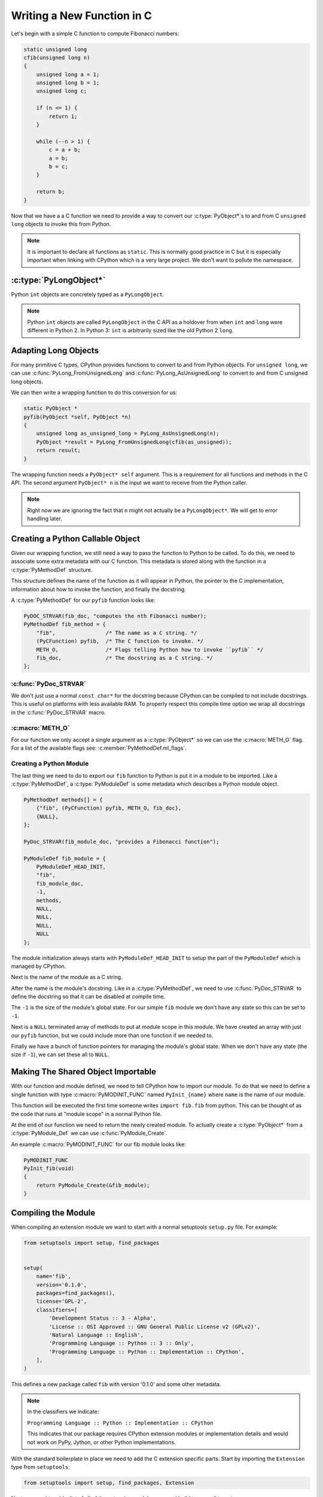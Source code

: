 Writing a New Function in C
===========================

Let's begin with a simple C function to compute Fibonacci numbers:

.. code-block:: c

   static unsigned long
   cfib(unsigned long n)
   {
       unsigned long a = 1;
       unsigned long b = 1;
       unsigned long c;

       if (n <= 1) {
           return 1;
       }

       while (--n > 1) {
           c = a + b;
           a = b;
           b = c;
       }

       return b;
   }

Now that we have a a C function we need to provide a way to convert our
:c:type:`PyObject*`\s to and from C ``unsigned long`` objects to invoke this
from Python.

.. note::

   It is important to declare all functions as ``static``. This is normally good
   practice in C but it is especially important when linking with CPython which
   is a very large project. We don't want to pollute the namespace.

:c:type:`PyLongObject*`
-----------------------

Python ``int`` objects are concretely typed as a ``PyLongObject``.

.. note::

   Python ``int`` objects are called ``PyLongObject`` in the C API as a holdover
   from when ``int`` and ``long`` were different in Python 2. In Python 3:
   ``int`` is arbitrarily sized like the old Python 2 ``long``.

Adapting Long Objects
---------------------

For many primitive C types, CPython provides functions to convert to and from
Python objects. For ``unsigned long``, we can use
:c:func:`PyLong_FromUnsignedLong` and :c:func:`PyLong_AsUnsignedLong` to convert
to and from C unsigned long objects.

We can then write a wrapping function to do this conversion for us:

.. code-block:: c

   static PyObject *
   pyfib(PyObject *self, PyObject *n)
   {
       unsigned long as_unsigned_long = PyLong_AsUnsignedLong(n);
       PyObject *result = PyLong_FromUnsignedLong(cfib(as_unsigned));
       return result;
   }

The wrapping function needs a ``PyObject* self`` argument. This is a requirement
for all functions and methods in the C API. The second argument ``PyObject* n``
is the input we want to receive from the Python caller.

.. note::

   Right now we are ignoring the fact that ``n`` might not actually be a
   ``PyLongObject*``. We will get to error handling later.

Creating a Python Callable Object
---------------------------------

Given our wrapping function, we still need a way to pass the function to Python
to be called. To do this, we need to associate some extra metadata with our C
function. This metadata is stored along with the function in a
:c:type:`PyMethodDef` structure.

This structure defines the name of the function as it will appear in Python, the
pointer to the C implementation, information about how to invoke the function,
and finally the docstring.

A :c:type:`PyMethodDef` for our ``pyfib`` function looks like:

.. code-block:: c

   PyDOC_STRVAR(fib_doc, "computes the nth Fibonacci number);
   PyMethodDef fib_method = {
       "fib",                /* The name as a C string. */
       (PyCFunction) pyfib,  /* The C function to invoke. */
       METH_O,               /* Flags telling Python how to invoke ``pyfib`` */
       fib_doc,              /* The docstring as a C string. */
   };


:c:func:`PyDoc_STRVAR`
~~~~~~~~~~~~~~~~~~~~~~

We don't just use a normal ``const char*`` for the docstring because CPython can
be compiled to not include docstrings. This is useful on platforms with less
available RAM. To properly respect this compile time option we wrap all
docstrings in the :c:func:`PyDoc_STRVAR` macro.

:c:macro:`METH_O`
~~~~~~~~~~~~~~~~~

For our function we only accept a single argument as a :c:type:`PyObject*` so we
can use the :c:macro:`METH_O` flag. For a list of the available flags see:
:c:member:`PyMethodDef.ml_flags`.

Creating a Python Module
~~~~~~~~~~~~~~~~~~~~~~~~

The last thing we need to do to export our ``fib`` function to Python is put it
in a module to be imported. Like a :c:type:`PyMethodDef`, a
:c:type:`PyModuleDef` is some metadata which describes a Python module object.

.. code-block:: c

   PyMethodDef methods[] = {
       {"fib", (PyCFunction) pyfib, METH_O, fib_doc},
       {NULL},
   };

   PyDoc_STRVAR(fib_module_doc, "provides a Fibonacci function");

   PyModuleDef fib_module = {
       PyModuleDef_HEAD_INIT,
       "fib",
       fib_module_doc,
       -1,
       methods,
       NULL,
       NULL,
       NULL,
       NULL
   };

The module initialization always starts with ``PyModuleDef_HEAD_INIT`` to setup
the part of the ``PyModuleDef`` which is managed by CPython.

Next is the name of the module as a C string.

After the name is the module's docstring. Like in a :c:type:`PyMethodDef`, we
need to use :c:func:`PyDoc_STRVAR` to define the docstring so that it can be
disabled at compile time.

The ``-1`` is the size of the module's global state. For our simple ``fib``
module we don't have any state so this can be set to ``-1``.

Next is a ``NULL`` terminated array of methods to put at module scope in this
module. We have created an array with just our ``pyfib`` function, but we could
include more than one function if we needed to.

Finally we have a bunch of function pointers for managing the module's global
state. When we don't have any state (the size if ``-1``), we can set these all
to ``NULL``.

Making The Shared Object Importable
-----------------------------------

With our function and module defined, we need to tell CPython how to import our
module. To do that we need to define a single function with type
:c:macro:`PyMODINIT_FUNC` named ``PyInit_{name}`` where ``name`` is the name of
our module.

This function will be executed the first time someone writes ``import fib.fib``
from python. This can be thought of as the code that runs at "module scope" in a
normal Python file.

At the end of our function we need to return the newly created module. To
actually create a :c:type:`PyObject*` from a :c:type:`PyModule_Def` we can use
:c:func:`PyModule_Create`.

An example :c:macro:`PyMODINIT_FUNC` for our fib module looks like:

.. code-block:: c

   PyMODINIT_FUNC
   PyInit_fib(void)
   {
       return PyModule_Create(&fib_module);
   }

Compiling the Module
--------------------

When compiling an extension module we want to start with a normal setuptools
``setup.py`` file. For example:

.. code-block:: python

   from setuptools import setup, find_packages


   setup(
       name='fib',
       version='0.1.0',
       packages=find_packages(),
       license='GPL-2',
       classifiers=[
           'Development Status :: 3 - Alpha',
           'License :: OSI Approved :: GNU General Public License v2 (GPLv2)',
           'Natural Language :: English',
           'Programming Language :: Python :: 3 :: Only',
           'Programming Language :: Python :: Implementation :: CPython',
       ],
   )


This defines a new package called ``fib`` with version '0.1.0' and some other
metadata.

.. note::

   In the classifiers we indicate:

   ``Programming Language :: Python :: Implementation :: CPython``

   This indicates that our package requires CPython extension modules or
   implementation details and would not work on PyPy, Jython, or other Python
   implementations.

With the standard boilerplate in place we need to add the C extension specific
parts. Start by importing the ``Extension`` type from ``setuptools``:

.. code-block:: python

   from setuptools import setup, find_packages, Extension

Next, we need to add a list of all of the extension modules we need build to our
call to ``setup``:

.. code-block:: python

   setup(
       ...,  # the arguments from before
       ext_modules=[
           Extension(
               # the qualified name of the extension module to build
               'fib.fib',
               # the files to compile into our module relative to ``setup.py``
               ['fib/fib.c'],
           ),
       ],
   )

The ``Extension`` class makes sure we get the correct CPython headers and flags
which were used to build the CPython invoking ``setup.py``. We can customize the
build process with arguments to ``Extension``, but the default is enough to get
us started.
